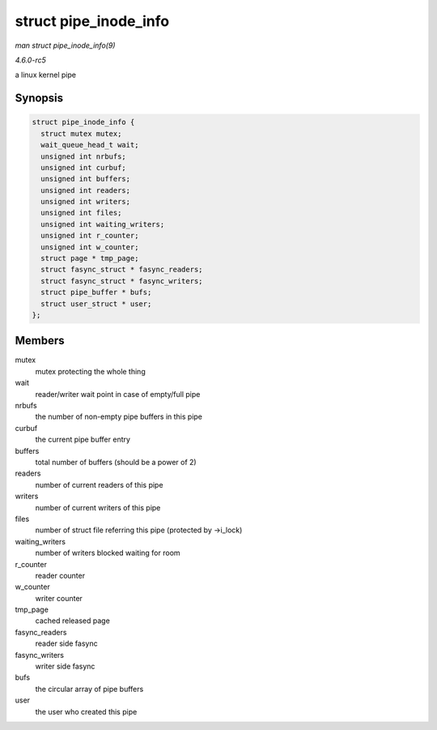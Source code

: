 .. -*- coding: utf-8; mode: rst -*-

.. _API-struct-pipe-inode-info:

======================
struct pipe_inode_info
======================

*man struct pipe_inode_info(9)*

*4.6.0-rc5*

a linux kernel pipe


Synopsis
========

.. code-block:: c

    struct pipe_inode_info {
      struct mutex mutex;
      wait_queue_head_t wait;
      unsigned int nrbufs;
      unsigned int curbuf;
      unsigned int buffers;
      unsigned int readers;
      unsigned int writers;
      unsigned int files;
      unsigned int waiting_writers;
      unsigned int r_counter;
      unsigned int w_counter;
      struct page * tmp_page;
      struct fasync_struct * fasync_readers;
      struct fasync_struct * fasync_writers;
      struct pipe_buffer * bufs;
      struct user_struct * user;
    };


Members
=======

mutex
    mutex protecting the whole thing

wait
    reader/writer wait point in case of empty/full pipe

nrbufs
    the number of non-empty pipe buffers in this pipe

curbuf
    the current pipe buffer entry

buffers
    total number of buffers (should be a power of 2)

readers
    number of current readers of this pipe

writers
    number of current writers of this pipe

files
    number of struct file referring this pipe (protected by ->i_lock)

waiting_writers
    number of writers blocked waiting for room

r_counter
    reader counter

w_counter
    writer counter

tmp_page
    cached released page

fasync_readers
    reader side fasync

fasync_writers
    writer side fasync

bufs
    the circular array of pipe buffers

user
    the user who created this pipe


.. ------------------------------------------------------------------------------
.. This file was automatically converted from DocBook-XML with the dbxml
.. library (https://github.com/return42/sphkerneldoc). The origin XML comes
.. from the linux kernel, refer to:
..
.. * https://github.com/torvalds/linux/tree/master/Documentation/DocBook
.. ------------------------------------------------------------------------------
